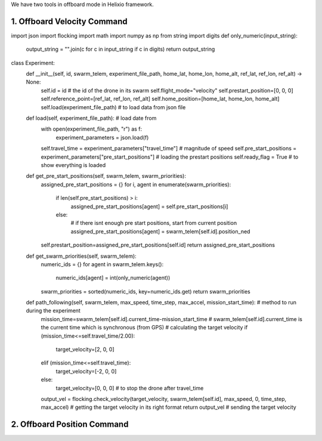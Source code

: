 We have two tools in offboard mode in Helixio framework.

1. Offboard Velocity Command
=====================

::

import json
import flocking
import math
import numpy as np
from string import digits
def only_numeric(input_string):
    output_string = "".join(c for c in input_string if c in digits)
    return output_string
class Experiment:
    def __init__(self, id, swarm_telem, experiment_file_path, home_lat, home_lon, home_alt, ref_lat, ref_lon, ref_alt) -> None:
        self.id = id # the id of the drone in its swarm
        self.flight_mode="velocity"
        self.prestart_position=[0, 0, 0]
        self.reference_point=[ref_lat, ref_lon, ref_alt]
        self.home_position=[home_lat, home_lon, home_alt]
        self.load(experiment_file_path) # to load data from json file 
    def load(self, experiment_file_path): # load date from 
        with open(experiment_file_path, "r") as f:
            experiment_parameters = json.load(f)
        self.travel_time = experiment_parameters["travel_time"] # magnitude of speed
        self.pre_start_positions = experiment_parameters["pre_start_positions"] # loading the prestart positions
        self.ready_flag = True # to show everything is loaded
    def get_pre_start_positions(self, swarm_telem, swarm_priorities):
        assigned_pre_start_positions = {}
        for i, agent in enumerate(swarm_priorities):
            if len(self.pre_start_positions) > i:
                assigned_pre_start_positions[agent] = self.pre_start_positions[i]
            else:
                # if there isnt enough pre start positions, start from current position
                assigned_pre_start_positions[agent] = swarm_telem[self.id].position_ned
        self.prestart_position=assigned_pre_start_positions[self.id]
        return assigned_pre_start_positions
    def get_swarm_priorities(self, swarm_telem):
        numeric_ids = {}
        for agent in swarm_telem.keys():
            numeric_ids[agent] = int(only_numeric(agent))
        swarm_priorities = sorted(numeric_ids, key=numeric_ids.get)
        return swarm_priorities
    def path_following(self, swarm_telem, max_speed, time_step, max_accel, mission_start_time): # method to run during the experiment
        mission_time=swarm_telem[self.id].current_time-mission_start_time # swarm_telem[self.id].current_time is the current time which is synchronous (from GPS)
        # calculating the target velocity
        if (mission_time<=self.travel_time/2.00):
            target_velocity=[2, 0, 0]
        elif (mission_time<=self.travel_time):
            target_velocity=[-2, 0, 0]
        else:
            target_velocity=[0, 0, 0] # to stop the drone after travel_time
        output_vel = flocking.check_velocity(target_velocity, swarm_telem[self.id], max_speed, 0, time_step, max_accel) # getting the target velocity in its right format
        return output_vel # sending the target velocity



2. Offboard Position Command
=====================
